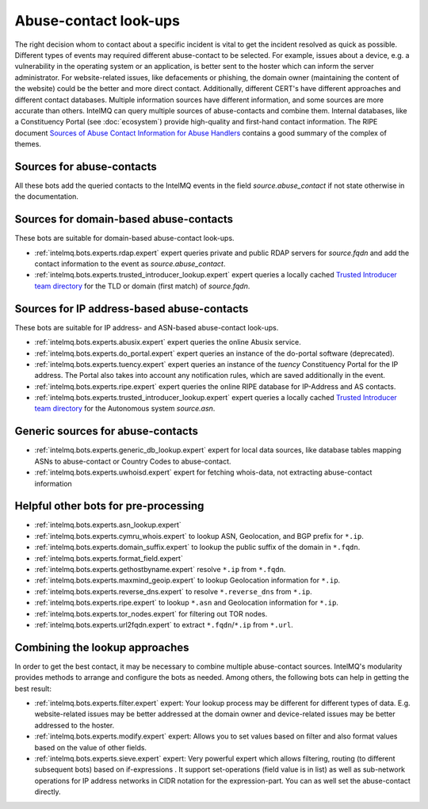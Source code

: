 ..
   SPDX-FileCopyrightText: 2021 IntelMQ-Team
   SPDX-License-Identifier: AGPL-3.0-or-later

######################
Abuse-contact look-ups
######################

The right decision whom to contact about a specific incident is vital to get the
incident resolved as quick as possible.
Different types of events may required different abuse-contact to be selected.
For example, issues about a device, e.g. a vulnerability in the operating system
or an application, is better sent to the hoster which can inform the server
administrator.
For website-related issues, like defacements or phishing, the domain owner
(maintaining the content of the website) could be the better and more direct
contact.
Additionally, different CERT's have different approaches and different contact
databases.
Multiple information sources have different information, and some sources are
more accurate than others.
IntelMQ can query multiple sources of abuse-contacts and combine them.
Internal databases, like a Constituency Portal (see :doc:`ecosystem`)
provide high-quality and first-hand contact information.
The RIPE document `Sources of Abuse Contact Information for Abuse Handlers <https://www.ripe.net/publications/docs/ripe-658>`_
contains a good summary of the complex of themes.

Sources for abuse-contacts
--------------------------

All these bots add the queried contacts to the IntelMQ events in the field
`source.abuse_contact` if not state otherwise in the documentation.

Sources for domain-based abuse-contacts
---------------------------------------

These bots are suitable for domain-based abuse-contact look-ups.

* :ref:`intelmq.bots.experts.rdap.expert` expert queries private and public RDAP servers for `source.fqdn` and add the contact information to the event as `source.abuse_contact`.
* :ref:`intelmq.bots.experts.trusted_introducer_lookup.expert` expert
  queries a locally cached
  `Trusted Introducer team directory <https://www.trusted-introducer.org/directory/teams.json>`_
  for the TLD or domain (first match) of *source.fqdn*.

Sources for IP address-based abuse-contacts
-------------------------------------------

These bots are suitable for IP address- and ASN-based abuse-contact look-ups.

* :ref:`intelmq.bots.experts.abusix.expert` expert queries the online Abusix service.
* :ref:`intelmq.bots.experts.do_portal.expert` expert queries an instance of the do-portal software (deprecated).
* :ref:`intelmq.bots.experts.tuency.expert` expert queries an instance of the
  *tuency* Constituency Portal for the IP address. The Portal also takes into
  account any notification rules, which are saved additionally in the event.
* :ref:`intelmq.bots.experts.ripe.expert` expert queries the online RIPE database for IP-Address and AS contacts.
* :ref:`intelmq.bots.experts.trusted_introducer_lookup.expert` expert
  queries a locally cached
  `Trusted Introducer team directory <https://www.trusted-introducer.org/directory/teams.json>`_
  for the Autonomous system *source.asn*.

Generic sources for abuse-contacts
----------------------------------

* :ref:`intelmq.bots.experts.generic_db_lookup.expert` expert for local data
  sources, like database tables mapping ASNs to abuse-contact or Country Codes
  to abuse-contact.
* :ref:`intelmq.bots.experts.uwhoisd.expert` expert for fetching whois-data,
  not extracting abuse-contact information

Helpful other bots for pre-processing
-------------------------------------

* :ref:`intelmq.bots.experts.asn_lookup.expert`
* :ref:`intelmq.bots.experts.cymru_whois.expert` to lookup ASN, Geolocation, and BGP prefix for ``*.ip``.
* :ref:`intelmq.bots.experts.domain_suffix.expert` to lookup the public suffix of the domain in ``*.fqdn``.
* :ref:`intelmq.bots.experts.format_field.expert`
* :ref:`intelmq.bots.experts.gethostbyname.expert` resolve ``*.ip`` from ``*.fqdn``.
* :ref:`intelmq.bots.experts.maxmind_geoip.expert` to lookup Geolocation information for ``*.ip``.
* :ref:`intelmq.bots.experts.reverse_dns.expert` to resolve ``*.reverse_dns`` from ``*.ip``.
* :ref:`intelmq.bots.experts.ripe.expert` to lookup ``*.asn`` and Geolocation information for ``*.ip``.
* :ref:`intelmq.bots.experts.tor_nodes.expert` for filtering out TOR nodes.
* :ref:`intelmq.bots.experts.url2fqdn.expert` to extract ``*.fqdn``/``*.ip`` from ``*.url``.

Combining the lookup approaches
-------------------------------

In order to get the best contact, it may be necessary to combine multiple
abuse-contact sources.
IntelMQ's modularity provides methods to arrange and configure the bots as
needed.
Among others, the following bots can help in getting the best result:

* :ref:`intelmq.bots.experts.filter.expert` expert: Your lookup process may be
  different for different types of data. E.g. website-related issues may be
  better addressed at the domain owner and device-related issues may be better
  addressed to the hoster.
* :ref:`intelmq.bots.experts.modify.expert` expert: Allows you to set values
  based on filter and also format values based on the value of other fields.
* :ref:`intelmq.bots.experts.sieve.expert` expert: Very powerful expert which
  allows filtering, routing (to different subsequent bots) based on
  if-expressions . It support set-operations (field value is in list) as well as
  sub-network operations for IP address networks in CIDR notation for the
  expression-part. You can as well set the abuse-contact directly.
